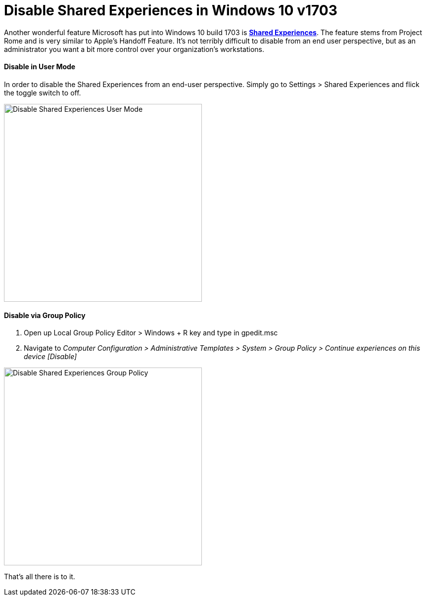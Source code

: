 # Disable Shared Experiences in Windows 10 v1703

// :hp-image: /covers/cover.png
:published_at: 2017-06-09
:hp-tags: windows 10, group policy, imaging

Another wonderful feature Microsoft has put into Windows 10 build 1703 is https://blogs.windows.com/buildingapps/2017/04/06/new-share-experience-windows-10-creators-update/#zJ8fkFwpFXkSIF2Y.97[*Shared Experiences*]. The feature stems from  Project Rome and is very similar to Apple's Handoff Feature.  It's not terribly difficult to disable from an end user perspective, but as an administrator you want a bit more control over your organization's workstations. 


==== Disable in User Mode
In order to disable the Shared Experiences from an end-user perspective.  Simply go to Settings > Shared Experiences and flick the toggle switch to off. 

image::https://i.imgur.com/nboGSZs.png[Disable Shared Experiences User Mode,width=400]

==== Disable via Group Policy

. Open up Local Group Policy Editor > Windows + R key and type in gpedit.msc
. Navigate to _Computer Configuration > Administrative Templates > System > Group Policy > Continue experiences on this device [Disable]_

image::https://i.imgur.com/n6Z6wp9.png[Disable Shared Experiences Group Policy,width=400]

That's all there is to it.




